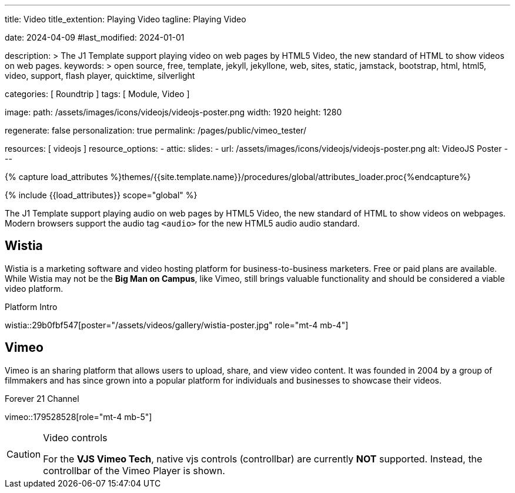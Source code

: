 ---
title:                                  Video
title_extention:                        Playing Video
tagline:                                Playing Video

date:                                   2024-04-09
#last_modified:                         2024-01-01

description: >
                                        The J1 Template support playing video on web pages
                                        by HTML5 Video, the new standard of HTML to show
                                        videos on web pages.
keywords: >
                                        open source, free, template, jekyll, jekyllone, web,
                                        sites, static, jamstack, bootstrap,
                                        html, html5, video, support, flash player,
                                        quicktime, silverlight

categories:                             [ Roundtrip ]
tags:                                   [ Module, Video ]

image:
  path:                                 /assets/images/icons/videojs/videojs-poster.png
  width:                                1920
  height:                               1280

regenerate:                             false
personalization:                        true
permalink:                              /pages/public/vimeo_tester/

resources:                              [ videojs ]
resource_options:
  - attic:
      slides:
        - url:                          /assets/images/icons/videojs/videojs-poster.png
          alt:                          VideoJS Poster
---

// Page Initializer
// =============================================================================
// Enable the Liquid Preprocessor
:page-liquid:

// Set (local) page attributes here
// -----------------------------------------------------------------------------
// :page--attr:                         <attr-value>
:images-dir:                            {imagesdir}/pages/roundtrip/100_present_images

//  Load Liquid procedures
// -----------------------------------------------------------------------------
{% capture load_attributes %}themes/{{site.template.name}}/procedures/global/attributes_loader.proc{%endcapture%}

// Load page attributes
// -----------------------------------------------------------------------------
{% include {{load_attributes}} scope="global" %}


// Page content
// ~~~~~~~~~~~~~~~~~~~~~~~~~~~~~~~~~~~~~~~~~~~~~~~~~~~~~~~~~~~~~~~~~~~~~~~~~~~~~
[role="dropcap"]
The J1 Template support playing audio on web pages by HTML5 Video, the new
standard of HTML to show videos on webpages. Modern browsers support the
audio tag `<audio>` for the new HTML5 audio audio standard.

// Include sub-documents (if any)
// -----------------------------------------------------------------------------
[role="mt-5"]
== Wistia

Wistia is a marketing software and video hosting platform for business-to-business
marketers. Free or paid plans are available. While Wistia may not be the
*Big Man on Campus*, like Vimeo, still brings valuable functionality and
should be considered a viable video platform.

.Platform Intro
wistia::29b0fbf547[poster="/assets/videos/gallery/wistia-poster.jpg" role="mt-4 mb-4"]
// wistia::29b0fbf547[role="mt-4 mb-4"]


[role="mt-5"]
== Vimeo

Vimeo is an sharing platform that allows users to upload, share, and view
video content. It was founded in 2004 by a group of filmmakers and has
since grown into a popular platform for individuals and businesses to
showcase their videos.

.Forever 21 Channel
// vimeo::179528528[poster="/assets/videos/poster/vimeo/forever_21.jpg" role="mt-4 mb-5"]
vimeo::179528528[role="mt-4 mb-5"]

[role="mb-7"]
.Video controls
[CAUTION]
====
For the *VJS Vimeo Tech*, native vjs controls (controllbar) are currently
*NOT* supported. Instead, the controllbar of the Vimeo Player is shown.
====
